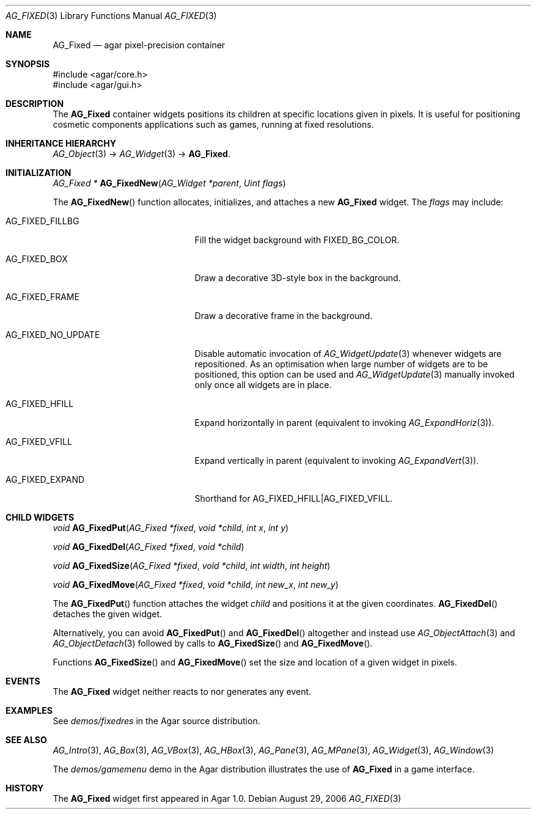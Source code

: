 .\" Copyright (c) 2006-2007 Hypertriton, Inc. <http://hypertriton.com/>
.\" All rights reserved.
.\"
.\" Redistribution and use in source and binary forms, with or without
.\" modification, are permitted provided that the following conditions
.\" are met:
.\" 1. Redistributions of source code must retain the above copyright
.\"    notice, this list of conditions and the following disclaimer.
.\" 2. Redistributions in binary form must reproduce the above copyright
.\"    notice, this list of conditions and the following disclaimer in the
.\"    documentation and/or other materials provided with the distribution.
.\" 
.\" THIS SOFTWARE IS PROVIDED BY THE AUTHOR ``AS IS'' AND ANY EXPRESS OR
.\" IMPLIED WARRANTIES, INCLUDING, BUT NOT LIMITED TO, THE IMPLIED
.\" WARRANTIES OF MERCHANTABILITY AND FITNESS FOR A PARTICULAR PURPOSE
.\" ARE DISCLAIMED. IN NO EVENT SHALL THE AUTHOR BE LIABLE FOR ANY DIRECT,
.\" INDIRECT, INCIDENTAL, SPECIAL, EXEMPLARY, OR CONSEQUENTIAL DAMAGES
.\" (INCLUDING BUT NOT LIMITED TO, PROCUREMENT OF SUBSTITUTE GOODS OR
.\" SERVICES; LOSS OF USE, DATA, OR PROFITS; OR BUSINESS INTERRUPTION)
.\" HOWEVER CAUSED AND ON ANY THEORY OF LIABILITY, WHETHER IN CONTRACT,
.\" STRICT LIABILITY, OR TORT (INCLUDING NEGLIGENCE OR OTHERWISE) ARISING
.\" IN ANY WAY OUT OF THE USE OF THIS SOFTWARE EVEN IF ADVISED OF THE
.\" POSSIBILITY OF SUCH DAMAGE.
.\"
.Dd August 29, 2006
.Dt AG_FIXED 3
.Os
.ds vT Agar API Reference
.ds oS Agar 1.0
.Sh NAME
.Nm AG_Fixed
.Nd agar pixel-precision container
.Sh SYNOPSIS
.Bd -literal
#include <agar/core.h>
#include <agar/gui.h>
.Ed
.Sh DESCRIPTION
The
.Nm
container widgets positions its children at specific locations given in pixels.
It is useful for positioning cosmetic components applications such as games,
running at fixed resolutions.
.Sh INHERITANCE HIERARCHY
.Xr AG_Object 3 ->
.Xr AG_Widget 3 ->
.Nm .
.Sh INITIALIZATION
.nr nS 1
.Ft "AG_Fixed *"
.Fn AG_FixedNew "AG_Widget *parent" "Uint flags"
.Pp
.nr nS 0
The
.Fn AG_FixedNew
function allocates, initializes, and attaches a new
.Nm
widget.
The
.Fa flags
may include:
.Pp
.Bl -tag -width "AG_FIXED_NO_UPDATE "
.It AG_FIXED_FILLBG
Fill the widget background with
.Dv FIXED_BG_COLOR .
.It AG_FIXED_BOX
Draw a decorative 3D-style box in the background.
.It AG_FIXED_FRAME
Draw a decorative frame in the background.
.It AG_FIXED_NO_UPDATE
Disable automatic invocation of
.Xr AG_WidgetUpdate 3
whenever widgets are repositioned.
As an optimisation when large number of widgets are to be positioned, this
option can be used and
.Xr AG_WidgetUpdate 3
manually invoked only once all widgets are in place.
.It AG_FIXED_HFILL
Expand horizontally in parent (equivalent to invoking
.Xr AG_ExpandHoriz 3 ) .
.It AG_FIXED_VFILL
Expand vertically in parent (equivalent to invoking
.Xr AG_ExpandVert 3 ) .
.It AG_FIXED_EXPAND
Shorthand for
.Dv AG_FIXED_HFILL|AG_FIXED_VFILL .
.El
.Sh CHILD WIDGETS
.nr nS 1
.Ft "void"
.Fn AG_FixedPut "AG_Fixed *fixed" "void *child" "int x" "int y"
.Pp
.Ft "void"
.Fn AG_FixedDel "AG_Fixed *fixed" "void *child"
.Pp
.Ft "void"
.Fn AG_FixedSize "AG_Fixed *fixed" "void *child" "int width" "int height"
.Pp
.Ft "void"
.Fn AG_FixedMove "AG_Fixed *fixed" "void *child" "int new_x" "int new_y"
.Pp
.nr nS 0
The
.Fn AG_FixedPut
function attaches the widget
.Fa child
and positions it at the given coordinates.
.Fn AG_FixedDel
detaches the given widget.
.Pp
Alternatively, you can avoid
.Fn AG_FixedPut
and
.Fn AG_FixedDel
altogether and instead use
.Xr AG_ObjectAttach 3
and
.Xr AG_ObjectDetach 3
followed by calls to
.Fn AG_FixedSize
and
.Fn AG_FixedMove .
.Pp
Functions
.Fn AG_FixedSize
and
.Fn AG_FixedMove
set the size and location of a given widget in pixels.
.Sh EVENTS
The
.Nm
widget neither reacts to nor generates any event.
.Sh EXAMPLES
See
.Pa demos/fixedres
in the Agar source distribution.
.Sh SEE ALSO
.Xr AG_Intro 3 ,
.Xr AG_Box 3 ,
.Xr AG_VBox 3 ,
.Xr AG_HBox 3 ,
.Xr AG_Pane 3 ,
.Xr AG_MPane 3 ,
.Xr AG_Widget 3 ,
.Xr AG_Window 3
.Pp
The
.Pa demos/gamemenu
demo in the Agar distribution illustrates the use of
.Nm
in a game interface.
.Sh HISTORY
The
.Nm
widget first appeared in Agar 1.0.
